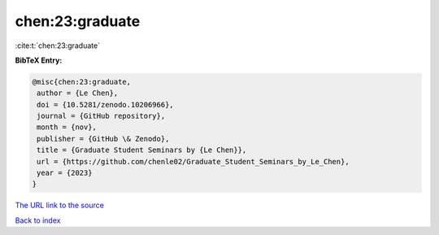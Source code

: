 chen:23:graduate
================

:cite:t:`chen:23:graduate`

**BibTeX Entry:**

.. code-block:: bibtex

   @misc{chen:23:graduate,
    author = {Le Chen},
    doi = {10.5281/zenodo.10206966},
    journal = {GitHub repository},
    month = {nov},
    publisher = {GitHub \& Zenodo},
    title = {Graduate Student Seminars by {Le Chen}},
    url = {https://github.com/chenle02/Graduate_Student_Seminars_by_Le_Chen},
    year = {2023}
   }

`The URL link to the source <ttps://github.com/chenle02/Graduate_Student_Seminars_by_Le_Chen}>`__


`Back to index <../By-Cite-Keys.html>`__
